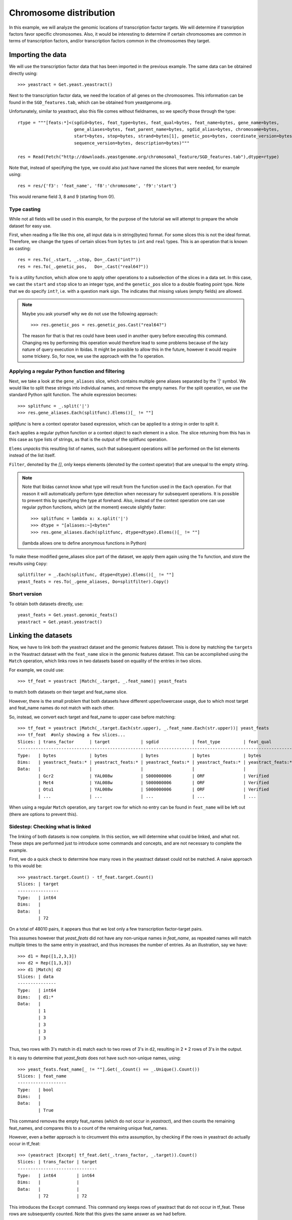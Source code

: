 Chromosome distribution
=======================

In this example, we will analyze the genomic locations of transcription factor targets. We will determine if transription 
factors favor specific chromosomes. Also, it would be interesting to determine if certain chromosomes are common in terms of transcription factors,
and/or transcription factors common in the chromosomes they target. 


Importing the data
~~~~~~~~~~~~~~~~~~
We will use the transcription factor data that has been imported in the previous example. The same data 
can be obtained directly using::

    >>> yeastract = Get.yeast.yeastract()

Next to the transcription factor data, we need the location of all genes on the chromosomes.
This information can be found in the ``SGD_features.tab``, which can be obtained from yeastgenome.org. 

Unfortunately, similar to yeastract, also this file comes without fieldnames, so we specify those through the type::

    rtype = """[feats:*]<(sgdid=bytes, feat_type=bytes, feat_qual=bytes, feat_name=bytes, gene_name=bytes, 
                          gene_aliases=bytes, feat_parent_name=bytes, sgdid_alias=bytes, chromosome=bytes, 
                          start=bytes, stop=bytes, strand=bytes[1], genetic_pos=bytes, coordinate_version=bytes[10], 
                          sequence_version=bytes, description=bytes)"""

    res = Read(Fetch("http://downloads.yeastgenome.org/chromosomal_feature/SGD_features.tab"),dtype=rtype)

Note that, instead of specifying the type, we could also just have named the slicees that were needed, for example using::

    res = res/{'f3': 'feat_name', 'f8':'chromosome', 'f9':'start'}

This would rename field 3, 8 and 9 (starting from 0!). 

Type casting
^^^^^^^^^^^^
While not all fields will be used in this example, for the purpose of the tutorial we will attempt to prepare the whole dataset for easy use. 

First, when reading a file like this one, all input data is in string(bytes) format. For some slices this is not the ideal format.
Therefore, we change the types of certain slices from ``bytes`` to ``int`` and ``real`` types. This is an operation that is known as casting::

    res = res.To(_.start, _.stop, Do=_.Cast("int?"))
    res = res.To(_.genetic_pos,   Do=_.Cast("real64?"))

``To`` is a utility function, which allow one to apply other operations to a subselection 
of the slices in a data set. In this case, we cast the ``start`` and ``stop`` slice to an integer type, and the ``genetic_pos``
slice to a double floating point type. Note that we do specify ``int?``, i.e. with a
question mark sign. The indicates that missing values (empty fields) are allowed. 

.. note:: 
    Maybe you ask yourself why we do not use the following approach::
        
        >>> res.genetic_pos = res.genetic_pos.Cast("real64?")

    The reason for that is that res could have been used in another query before executing this command. Changing res by 
    performing this operation would therefore lead to some problems because of the lazy nature of query execution in Ibidas.
    It might be possible to allow this in the future, however it would require some trickery. So, for now, we use the approach
    with the ``To`` operation.
    

Applying a regular Python function and filtering
^^^^^^^^^^^^^^^^^^^^^^^^^^^^^^^^^^^^^^^^^^^^^^^^

Next, we take a look at the ``gene_aliases`` slice, which contains multiple gene aliases separated by the '|' symbol.
We would like to split these strings into individual names, and remove the empty names. For the split operation, we 
use the standard Python split function. The whole expression becomes::

    >>> splitfunc = _.split('|')
    >>> res.gene_aliases.Each(splitfunc).Elems()[_ != ""]

`splitfunc` is here a context operator based expression, which can be applied to a string in order to split it. 

``Each`` applies a regular python function or a context object to each element in a slice. The slice returning from this has 
in this case as type lists of strings, as that is the output of the splitfunc operation. 

``Elems`` `unpacks` this resulting list of names, such that subsequent operations will be performed on the list elements instead of the list itself. 

``Filter``, denoted by the `[]`, only keeps elements (denoted by the context operator) that are unequal to the empty string. 

.. note::
    Note that Ibidas cannot know what type will result from the function used in the ``Each`` operation. For that reason it will automatically
    perform type detection when necessary for subsequent operations. It is possible to prevent this by specifying the type at forehand. 
    Also, instead of the context operation one can use regular python functions, which (at the moment) execute slightly faster::
        
        >>> splitfunc = lambda x: x.split('|')
        >>> dtype = "[aliases:~]<bytes"
        >>> res.gene_aliases.Each(splitfunc, dtype=dtype).Elems()[_ != ""]

    (lambda allows one to define anonymous functions in Python)

To make these modified gene_aliases slice part of the dataset, we apply them again using the ``To`` function, and store the results using ``Copy``::

    splitfilter = _.Each(splitfunc, dtype=dtype).Elems()[_ != ""]
    yeast_feats = res.To(_.gene_aliases, Do=splitfilter).Copy()


Short version
^^^^^^^^^^^^^

To obtain both datasets directly, use::

    yeast_feats = Get.yeast.genomic_feats()
    yeastract = Get.yeast.yeastract()


Linking the datasets
~~~~~~~~~~~~~~~~~~~~

Now, we have to link both the yeastract dataset and the genomic features dataset. This is done by matching the ``targets`` in the Yeastract dataset 
with the ``feat_name`` slice in the genomic features dataset. This can be accomplished using the ``Match`` operation, which links rows in two datasets
based on equality of the entries in two slices.

For example, we could use::

    >>> tf_feat = yeastract |Match(_.target, _.feat_name)| yeast_feats

to match both datasets on their target and feat_name slice. 

However, there is the small problem that both datasets have different upper/lowercase usage, due to which
most target and feat_name names do not match with each other. 

So, instead, we convert each target and feat_name to upper case before matching::
    
    >>> tf_feat = yeastract |Match(_.target.Each(str.upper), _.feat_name.Each(str.upper))| yeast_feats
    >>> tf_feat  #only showing a few slices...
    Slices: | trans_factor      | target            | sgdid             | feat_type         | feat_qual        
    -----------------------------------------------------------------------------------------------------------
    Type:   | bytes             | bytes             | bytes             | bytes             | bytes            
    Dims:   | yeastract_feats:* | yeastract_feats:* | yeastract_feats:* | yeastract_feats:* | yeastract_feats:*
    Data:   |                   |                   |                   |                   |                  
            | Gcr2              | YAL008w           | S000000006        | ORF               | Verified         
            | Met4              | YAL008w           | S000000006        | ORF               | Verified         
            | Otu1              | YAL008w           | S000000006        | ORF               | Verified
            | ...               | ...               | ...               | ...               | ...


When using a regular ``Match`` operation, any ``target`` row for which no entry can be found in ``feat_name`` will be left out (there are options to prevent this). 



Sidestep: Checking what is linked
^^^^^^^^^^^^^^^^^^^^^^^^^^^^^^^^^
The linking of both datasets is now complete. In this section, we will determine what could be linked, and what not. These steps are performed just to introduce some commands and concepts, and
are not necessary to complete the example.   

First, we do a quick check to determine how many rows in the yeastract dataset could not be matched. A naive approach to this would be::
    
    >>> yeastract.target.Count() - tf_feat.target.Count()
    Slices: | target
    ----------------
    Type:   | int64 
    Dims:   |       
    Data:   |       
            | 72

On a total of 48010 pairs, it appears thus that we lost only a few transcription factor-target pairs. 

This assumes however that `yeast_feats` did not have any non-unique names in `feat_name`, as repeated names will match multiple times to the
same entry in yeastract, and thus increases the number of entries. As an illustration, say we have::

    >>> d1 = Rep([1,2,3,3])
    >>> d2 = Rep([1,3,3])
    >>> d1 |Match| d2
    Slices: | data
    ---------------
    Type:   | int64
    Dims:   | d1:*
    Data:   |
            | 1
            | 3
            | 3
            | 3
            | 3

Thus, two rows with 3's match in ``d1`` match each to two rows of 3's in ``d2``, resulting in 2 * 2 rows of 3's in the output. 

It is easy to determine that `yeast_feats` does not have such non-unique names, using::

    >>> yeast_feats.feat_name[_ != ""].Get(_.Count() == _.Unique().Count())
    Slices: | feat_name
    -------------------
    Type:   | bool     
    Dims:   |          
    Data:   |          
            | True

This command removes the empty feat_names (which do not occur in `yeastract`), and then counts the remaining feat_names, and compares this to a count of the remaining unique feat_names.

However, even a better approach is to circumvent this extra assumption, by checking if the rows in yeastract do actually occur in tf_feat::

    >>> (yeastract |Except| tf_feat.Get(_.trans_factor, _.target)).Count()
    Slices: | trans_factor | target
    -------------------------------
    Type:   | int64        | int64
    Dims:   |              |
    Data:   |              |
            | 72           | 72

This introduces the ``Except`` command. This command ony keeps rows of yeastract that do not occur in tf_feat. These rows are subsequently counted. Note that this gives the same answer as 
we had before. 

A shorter version of this command, that also scales to cases in which `yeastract` has many slices, is the following::
    >>> (yeastract |Except| tf_feat.Get(*yeastract.Names)).Count()

Next, we determine which targets where not matched::

    >>> nonmatched = yeastract.target |Except| tf_feat.target
    >>> nonmatched.Show()
    Slices: | target                       
    ---------------------------------------
    Type:   | bytes                        
    Dims:   | syeastract_syeastract_feats:*
    Data:   |                              
            | YLR157w-c                    
            | A1                           
            | YJL012c-a                    
            | MALT                         
            | MALS                         
            | snR20                        
            | A2                           
            | YAR044w                      
            | RDN5                         
            | YJL017w                      
            | ALD1                         
            | YGR272c                      
            | YBL101w-b                    
            | YBL101w-c                    
            | YDL038c                      
            | YBL101w-a                    
            | TER1                         
            | SUC6                         
            | YDR524w-a                    
            | YDR474c                      
            | YBR075w                      
            | DEX2  

Using ``Except``, we keep only the targets in yeastract that do not occur in ``tf_feat.target``. Another low level way to accomplish the same result
would be::
    
    >>> non_matched = (yeastract.target.Set() - tf_feat.target.Set()).Elem()

``Set`` is used to pack the elements of the (by default last) dimension into a set. A set is a collection of objects
in which each element is unique. That is, adding the string "YLR157W-C" multiple times to a set will result in a set with just one occurence of "YLR157W-C".
Sets have some special operations defined on them. One of them is set substraction, which was used here. It removes all elements in the set of the first operand that
also occur in the set of the second operand, leaving only the elements that do not occur in the second operand. In this case thus the elements that were not matched by the Match operation. 
Next, we use the ``Elem`` operation to unpack the resulting set. 

The names in the list suggest that we might find matching rows by looking either at the ``gene_name`` or ``gene_aliases`` column. 
Before we do this, we first convert each name in nonmatched to uppercase::
    
    >>> nonmatched = nonmatched.Each(str.upper)

First, we check the ``gene_name`` column. This does not give any matches however::
    
    >>> nonmatched |In| yeast_feats.gene_name.Each(str.upper)
    Slices: | result             
    -----------------------------
    Type:   | bool               
    Dims:   | stftargets_sfeats:*
    Data:   |                    
            | False              
            | False              
            | False 
            | ...
    
(Use Show() to see the whole result). This introduces the ``In`` operation, which determines if elements in the left operand occur in the (by default last) dimension of the right operand. 

Next we look at the gene_aliases column. As you might remember this slice does contain nested arrays of aliases. So what will ``|In|`` return here?::

    >>> nonmatched.Each(str.upper) |In| yeast_feats.gene_aliases.Each(str.upper)
    Slices: | result                                    
    ----------------------------------------------------
    Type:   | bool                                      
    Dims:   | stftargets_sfeats:*<feats:*               
    Data:   |                                           
            | [False False False ..., False False False]
            | [False False False ..., False False False]
            | [False False False ..., False False False]
            | ...      

As you can see, ``|In|`` matches with the last dimension of ``gene_aliases``. This means that there are multiple aliases list to be matched, which together with
the multiple names to be tested results in a matrix of results. Of course, this is not what we exactly want. We can solve this using ``Any``::
    
    >>> Any(nonmatched |In| yeast_feats.gene_aliases.Each(str.upper))
    Slices: | result
    -----------------------------
    Type:   | bool
    Dims:   | stftargets_sfeats:*
    Data:   |
            | True
            | True
            | True
            | ...

This aggregates across the ``feats`` dimension, to determine if any of the features had any alias that matched something in our list. As you can see, we indeed found
matches for the targets.

Now that we have found this result, we will use the Match function to find which genes match to these non-matched targets::

    >>> nonmatched_feats = nonmatched |Match(_.target, _.gene_aliases.Each(str.upper))| yeast_feats.Flat()
    >>> nonmatched_feats
    Slices: | target                          | sgdid                           | feat_type                       | feat_qual                       | feat_name                      
    ---------------------------------------------------------------------------------------------------------------------------------------------------------------------------------
    Type:   | bytes[11]                       | bytes                           | bytes                           | bytes                           | bytes[11]                      
    Dims:   | stftargets_sfeats_feats_falias~ | stftargets_sfeats_feats_falias~ | stftargets_sfeats_feats_falias~ | stftargets_sfeats_feats_falias~ | stftargets_sfeats_feats_falias~
    Data:   |                                 |                                 |                                 |                                 |                                
            | YLR157W-C                       | S000028678                      | ORF                             | Uncharacterized                 | YLR157W-E                      
            | YAR044W                         | S000000081                      | ORF                             | Verified                        | YAR042W                        
            | YBL101W-C                       | S000028598                      | ORF                             | Uncharacterized                 | YBL100W-C                      
            | YBL101W-A                       | S000002148                      | transposable_element_gene       |                                 | YBL100W-A                      
            | YJL017W                         | S000003553                      | ORF                             | Uncharacterized                 | YJL016W                        
            | A1                              | S000029660                      | not in systematic sequence of ~ |                                 | MATA1                          
            | YJL012C-A                       | S000003549                      | ORF                             | Verified                        | YJL012C                        
            | MALT                            | S000000502                      | ORF                             | Verified                        | YBR298C                        
            | MALT                            | S000003521                      | ORF                             | Verified                        | YGR289C                        
            | MALT                            | S000029681                      | not in systematic sequence of ~ |                                 | MAL21                          
            | MALT                            | S000029686                      | not in systematic sequence of ~ |                                 | MAL41                          
            | MALT                            | S000029658                      | not in systematic sequence of ~ |                                 | MAL61                          
            | MALS                            | S000000503                      | ORF                             | Verified                        | YBR299W                        
            | MALS                            | S000003524                      | ORF                             | Verified                        | YGR292W                        
            | ...                             | ...                             | ...                             | ...                             | ...    

This shows a possible reason due to which some of these targets do not have an offical name, as a couple of them match to multiple genomic features.

To improve our mapping, we decide to redo our match, and include rows that have a uniuqe ``gene_alias`` match. Our strategy is as follows:

1. Filter out gene_aliases that occur multiple times
2. Convert yeastract targets names that match to the remaining gene_aliases, to the corresponding feat_names
3. Rematch the data. 




First, we determine what names need to be filtered, and filter these from the gene_aliases::
    >>> unique_gene_aliases = yeast_feats.Flat().GroupBy(_.gene_aliases)[Count(_.feat_name) == 1].gene_aliases

    >>> name_alias_list = yeast_feats[_.gene_aliases |In| unique_gene_aliases]

The first command first flattens the nested gene alias lists to get a flat table (If there were would have been more than one nested list 
dimension, we would have had to specify `yeast_feats.Flat(_.gene_aliases)`). 

Next, we group the data on common gene_aliases, and then remove those gene_aliases that have more than more than one associated feat_name. 

Subsequently, we filter the yeast_feats table, such that we only keep the gene_aliases that are in the list of unique gene aliases. 

Next, we convert the yeastract names that occur in the gene_aliases. This can be done using the ``TakeFrom`` command::
    >>> convert_table = name_alias_list.Get(_.gene_aliases.Each(str.upper), _.feat_name).Flat()
    
    >>> yeastract = yeastract.To(_.target, Do=_.Each(str.upper).TakeFrom(convert_table, keep_missing=True))

The TakeFrom command takes a two-slice table (convert_table), and converts the target names that occur in the first slice of the 
table to the names of the second slice of the table.  We set keep_missing to true, to also keep the names that do not occur in the
gene_aliases. 

Now we can redo our match, as we did before::
    >>> tf_feat = yeastract |Match(_.target.Each(str.upper), _.feat_name.Each(str.upper))| yeast_feats


Counting again the number of yeastract rows that could be matched, we find::
    >>> (yeastract |Except| tf_feat.Get(_.trans_factor, _.target)).Count()
    Slices: | trans_factor | target
    -------------------------------
    Type:   | int64        | int64
    Dims:   |              |
    Data:   |              |
            | 6            | 6

Thus, 66 additional rows have been matched. 

Chromosome distribution
~~~~~~~~~~~~~~~~~~~~~~~
First, we save the current dataset. This can be done using::

    >>> Save(tf_feat, 'tf_feat.dat')

The data can be loaded again using::

    >>> tf_feat = Load('tf_feat.dat')


We start with determining for each transcription factor the number of targets per chromosome. To do this, we use a two-dimensional group, grouping both on transcription factor
and chromosome, and counting the number of targets per transcription_factor / chromosome pair::

    >>> tf_feat = tf_feat.GroupBy(_.trans_factor, _.chromosome)
    >>> res = tf_feat.Get(_.trans_factor, _.chromosome, _.target.Count()/"count", _.start).Copy()
    >>> res
    Slices: | trans_factor    | chromosome    | count                                                     | start                                                    
    -----------------------------------------------------------------------------------------------------------------------------------------------------------------
    Type:   | bytes           | bytes         | int64                                                     | int64?                                                   
    Dims:   | gtrans_factor:* | gchromosome:* | gtrans_factor:*<gchromosome:*                             | gtrans_factor:*<gchromosome:*<gyeastract_feats:~         
    Data:   |                 |               |                                                           |                                                          
            | Gcr2            | 1             | [17 48 60 37 40 32 24 31 80 48 29 52 16 42  8 32]         | [ [136914 36509 2169 186321 21566 31567 222406 221049 92~
            | Met4            | 2             | [ 23  92 100  78  89  61  54  85 165 110  69 110  37  96~ | [ [136914 130799 74020 67520 21566 58462 31567 151166 39~
            | Otu1            | 7             | [ 4 11  9  5  2  1  4  5 11  6  2  4  8  0  0  7]         | [[136914 135665 110430 158619];  [278352 568426 738369 6~
            | Cin5            | 16            | [10 37 54 40 50 38 23 24 67 57 28 65  8 47  9 32]         | [[73518 169375 74020 58462 45022 190193 129270 71786 334~
            | Gcn4            | 10            | [ 22  92 108  92  94  73  49  84 154  97  68 106  24 104~ | [ [169375 36509 192619 130799 67520 203403 58462 54789 4~
            | Zap1            | 11            | [ 4 13 22 10 11 10  2 13 19 17  9 14 12 19  3  7]         | [[186321 151166 99697 155005];  [724456 686901 382030 81~
            | Yap7            | 9             | [ 2 13 11 12 14 15  2 11 30 19 15 12  4 13  3  8]         | [[130799 119541];  [724456 168423 583720 582652 331511 7~
            | Ste12           | 14            | [ 37 153 215 158 129 113  93 131 227 200  93 182  70 159~ | [ [169375 164187 92270 192619 67520 21566 69525 203403 1~
            | Arr1            | 4             | [ 4  1 85 87 51 54 28 76  4 90 52 97  6 81 26  1]         | [[31567 222406 120225 119541] [316968];  [828625 87981 4~
            | Aft2            | 12            | [ 1 15 20 11  9  8  6 14 22 25  9 18  2 14  6 13]         | [[110430];  [382030 633622 447709 635146 393123 426489 5~
            | Ecm22           | 8             | [ 6 15 25 33 22 13 13 17 31 27 13 17  4 11  6 17]         | [[94687 218140 2169 186321 220198 177023];  [444693 7144~
            | Ino4            | 15            | [ 7 40 69 49 38 22 26 53 86 45 43 61 24 40  7 27]         | [[94687 21566 69525 45022 71786 13743 45899];  [13879 31~
            | Aft1            | 3             | [ 22  75 114  82  72  53  50  71 127  87  65 104  26  94~ | [ [36509 87031 129019 203403 31567 222406 45022 190193 1~
            | Sok2            | 13            | [ 31  62  98  68  62  51  54  69  97  58  70 109  24  72~ | [ [218140 164187 92270 82706 192619 67520 21566 175135 6~
            | ...             | ...           | ...                                                       | ...      


Note that each slice has now a different dimension. Trans_factor and chromosome both have a single dimension, with all unique values. The count slice contains a matrix, 
with counts for each transcription_factor/chromosome pair, and ``start`` contains for each transcription factor/chromosome pair a list of all gene start positions.

To calculate now a correlation correlation between transcription factors, based on if they target the same chromosomes, we can simply do::

    >>> Corr(res.count)

However, the resulting correlations are positively biased as we did not control for the different numbers of genes on each chromosome.
Therefore, we normalize the count data first by dividing by the total number of targets per chromosome::
    
    >>> normchrom_counts = res.count.Cast("real64") / res.count.Sum("gtrans_factor")
    >>> Corr(normchrom_counts)
    Slices: | count                                                                                                                                                  
    -----------------------------------------------------------------------------------------------------------------------------------------------------------------
    Type:   | real64                                                                                                                                                 
    Dims:   | gtrans_factor:*<gtrans_factor:*                                                                                                                        
    Data:   |                                                                                                                                                        
            | [ 1.          0.84058821  0.56884259  0.46862953  0.75701405  0.60343542;   0.54598067  0.78050323  0.1699565   0.39857328  0.695562    0.63384689;   ~
            | [ 0.84058821  1.          0.34636467  0.40345917  0.86052624  0.61812576;   0.68426206  0.92512018  0.45395797  0.67508341  0.72107807  0.78040341;   ~
            | [ 0.56884259  0.34636467  1.         -0.15274769  0.07486133  0.58630083;  -0.02208724  0.38574002 -0.41424377 -0.10392024  0.22757454  0.38601169;   ~
            | [ 0.46862953  0.40345917 -0.15274769  1.          0.71668069  0.07167468;   0.42931201  0.35479816  0.32588663  0.34150679  0.43178954  0.21771547;   ~
            | [ 0.75701405  0.86052624  0.07486133  0.71668069  1.          0.40977524;   0.70526491  0.78290387  0.52340019  0.64076449  0.73000811  0.62646315;   ~
            | [ 0.60343542  0.61812576  0.58630083  0.07167468  0.40977524  1.;   0.48239639  0.64139371  0.21699255  0.25563464  0.22584824  0.6321228;   0.5578196~
            | [ 0.54598067  0.68426206 -0.02208724  0.42931201  0.70526491  0.48239639;   1.          0.54775513  0.41362316  0.54245825  0.47982939  0.57266579;   ~
            | [ 0.78050323  0.92512018  0.38574002  0.35479816  0.78290387  0.64139371;   0.54775513  1.          0.48832401  0.73255135  0.74640988  0.70272516;   ~
            | [ 0.1699565   0.45395797 -0.41424377  0.32588663  0.52340019  0.21699255;   0.41362316  0.48832401  1.          0.54753551  0.45464972  0.41855642;   ~
            | [ 0.39857328  0.67508341 -0.10392024  0.34150679  0.64076449  0.25563464;   0.54245825  0.73255135  0.54753551  1.          0.53611385  0.49655451;   ~
            | [ 0.695562    0.72107807  0.22757454  0.43178954  0.73000811  0.22584824;   0.47982939  0.74640988  0.45464972  0.53611385  1.          0.54252082;   ~
            | [ 0.63384689  0.78040341  0.38601169  0.21771547  0.62646315  0.6321228;   0.57266579  0.70272516  0.41855642  0.49655451  0.54252082  1.;   0.7725603~
            | [ 0.84629762  0.94229773  0.2511703   0.4532385   0.8736701   0.55781963;   0.6038615   0.89819293  0.58601108  0.64679905  0.75517794  0.77256031;   ~
            | [ 0.73136577  0.58847393  0.41657058  0.49813967  0.64892351  0.26202592;   0.24997758  0.5509231   0.13508773  0.25581194  0.58083685  0.46142624;   ~
            | ...                                  

Note that we first cast to double, as integer division will only result in whole integers. We sum along the `gtrans_factor` dimension to determine the number of targets
per chromosome. The division operator knows on which dimension it should divide and how it should broadcast, as it can use the dimension identities. 





As you can see, a square matrix is calculated with all correlation coefficients. What if we now want to calculate a correlation between chromosomes instead?::
    >>> normchrom_counts = res.count.Cast("real64") / res.count.Sum("gtrans_factor")
    >>> Corr(res.count.Transpose())
    Slices: | count                                                                                                                                                                    
    -----------------------------------------------------------------------------------------------------------------------------------------------------------------------------------
    Type:   | real64                                                                                                                                                                   
    Dims:   | gchromosome:*<gchromosome:*                                                                                                                                              
    Data:   |                                                                                                                                                                          
            | [ 1.          0.89794002  0.9010322   0.88750552  0.88835388  0.87571585;   0.90482509  0.87475769  0.89191886  0.86099942  0.8941382   0.89517086;   0.0478764   0.8541~
            | [ 0.89794002  1.          0.9522306   0.93640212  0.93131438  0.94136578;   0.91872408  0.93151153  0.97403148  0.9407366   0.91162125  0.9375463;   0.09015854  0.91941~
            | [ 0.9010322   0.9522306   1.          0.97481982  0.95779989  0.96366473;   0.94670432  0.96283067  0.94969844  0.96663783  0.94634064  0.9705861;   0.07341518  0.91507~
            | [ 0.88750552  0.93640212  0.97481982  1.          0.94343915  0.95542594;   0.93340581  0.96223144  0.94080503  0.95758314  0.94135692  0.96550212;   0.07373773  0.8979~
            | [ 0.88835388  0.93131438  0.95779989  0.94343915  1.          0.95198183;   0.94894526  0.95801655  0.94905974  0.94857988  0.94038115  0.95604521;   0.05784699  0.8935~
            | [ 0.87571585  0.94136578  0.96366473  0.95542594  0.95198183  1.;   0.92715493  0.95535543  0.94584436  0.95664342  0.92404194  0.94985628;   0.09451878  0.89830133  0.~
            | [ 0.90482509  0.91872408  0.94670432  0.93340581  0.94894526  0.92715493;   1.          0.93897798  0.92797838  0.91586707  0.92713411  0.95517812;   0.06729443  0.8927~
            | [ 0.87475769  0.93151153  0.96283067  0.96223144  0.95801655  0.95535543;   0.93897798  1.          0.94242741  0.95495536  0.94368535  0.96420902;   0.0483322   0.8920~
            | [ 0.89191886  0.97403148  0.94969844  0.94080503  0.94905974  0.94584436;   0.92797838  0.94242741  1.          0.95004305  0.92081038  0.94154646;   0.07403729  0.9210~
            | [ 0.86099942  0.9407366   0.96663783  0.95758314  0.94857988  0.95664342;   0.91586707  0.95495536  0.95004305  1.          0.92405937  0.94925448;   0.07162337  0.9030~
            | [ 0.8941382   0.91162125  0.94634064  0.94135692  0.94038115  0.92404194;   0.92713411  0.94368535  0.92081038  0.92405937  1.          0.94417153;   0.05994558  0.8858~
            | [ 0.89517086  0.9375463   0.9705861   0.96550212  0.95604521  0.94985628;   0.95517812  0.96420902  0.94154646  0.94925448  0.94417153  1.;   0.07112272  0.88703263  0.~
            | [ 0.0478764   0.09015854  0.07341518  0.07373773  0.05784699  0.09451878;   0.06729443  0.0483322   0.07403729  0.07162337  0.05994558  0.07112272;   1.          0.0832~
            | [ 0.85419801  0.91941182  0.91507757  0.89795194  0.89359741  0.89830133;   0.8927235   0.89203255  0.92109235  0.90301833  0.88589314  0.88703263;   0.08322617  1.    ~

For this we use the ``Transpose`` operation, which can be used to reorder the dimensions of slices. Of course, from this matrix it is hard to identify which columns/rows correspond to which chromosome.
So we would like to order on chromosome number. As it is currently a bytes type, the ``Sort`` operation would perform an alphabetic ordering which is not what we want. So, we cast it to an integer type::
    
    >>> res = res.To(_.chromosome, Do=_.Cast("int?"))

Next, we ``Sort`` the data on chromosome number, and then calculate the correlation, showing both chromosome number and correlation slice::

    >>> res.Sort(_.chromosome).Get(_.chromosome, Corr(_.count.Transpose()/"chromo_corr")).Show()
    Slices: | chromosome    | chromo_corr                                                                                                                                              
    -----------------------------------------------------------------------------------------------------------------------------------------------------------------------------------
    Type:   | int32?        | real64?                                                                                                                                                  
    Dims:   | gchromosome:* | gchromosome:*<gchromosome:*                                                                                                                              
    Data:   |               |                                                                                                                                                          
            | 1             | [1.0 0.897940020734 0.854198008099 0.89191885686 0.9054486057;  0.847700761107 0.901032202462 0.894138196259 0.904825094876 0.888353880838;  0.875715852~
            | 2             | [0.897940020734 1.0 0.919411822605 0.974031484327 0.921561322359;  0.903932265285 0.952230596519 0.911621246046 0.918724075112 0.93131438346;  0.9413657~
            | 3             | [0.854198008099 0.919411822605 1.0 0.921092346661 0.887224003105;  0.882968908511 0.915077574905 0.885893140026 0.892723501095 0.893597408111;  0.898301~
            | 4             | [0.89191885686 0.974031484327 0.921092346661 1.0 0.932660005081;  0.899203041744 0.949698439024 0.920810377233 0.927978380412 0.949059735695;  0.9458443~
            | 5             | [0.9054486057 0.921561322359 0.887224003105 0.932660005081 1.0;  0.884149425526 0.930355325662 0.890784666788 0.934683503715 0.940616915228;  0.91522908~
            | 6             | [0.847700761107 0.903932265285 0.882968908511 0.899203041744 0.884149425526;  1.0 0.9341103835 0.916102953444 0.902049890891 0.937622750781;  0.92873987~
            | 7             | [0.901032202462 0.952230596519 0.915077574905 0.949698439024 0.930355325662;  0.9341103835 1.0 0.946340639279 0.946704322698 0.957799890746;  0.96366472~
            | 8             | [0.894138196259 0.911621246046 0.885893140026 0.920810377233 0.890784666788;  0.916102953444 0.946340639279 1.0 0.927134108999 0.940381149843;  0.924041~
            | 9             | [0.904825094876 0.918724075112 0.892723501095 0.927978380412 0.934683503715;  0.902049890891 0.946704322698 0.927134108999 1.0 0.94894526088;  0.9271549~
            | 10            | [0.888353880838 0.93131438346 0.893597408111 0.949059735695 0.940616915228;  0.937622750781 0.957799890746 0.940381149843 0.94894526088 1.0;  0.95198183~
            | 11            | [0.875715852477 0.941365783875 0.898301329812 0.945844355986 0.915229084942;  0.928739873918 0.963664725752 0.924041936219 0.927154931247 0.9519818303; ~
            | 12            | [0.860999420572 0.940736601384 0.903018327462 0.950043051223 0.898309825619;  0.931077837874 0.96663782684 0.92405937455 0.915867066669 0.948579877392; ~
            | 13            | [0.890483734871 0.947971265947 0.89653077661 0.949365125369 0.925409063547;  0.92909231685 0.975192117256 0.935007023899 0.950230753511 0.959563025937; ~
            | 14            | [0.874757692555 0.93151152716 0.892032546886 0.942427414978 0.906462858776;  0.928214562702 0.962830665329 0.943685349899 0.938977976517 0.958016551185;~
            | 15            | [0.895170862494 0.937546297182 0.887032632031 0.941546463876 0.926728792948;  0.913203658988 0.970586099908 0.944171525867 0.955178119088 0.956045211742~
            | 16            | [0.887505518635 0.936402117242 0.897951938723 0.940805029861 0.905165349958;  0.920197445731 0.974819815867 0.94135692062 0.93340580682 0.943439150747; ~
            | 17            | [0.320441396715 0.434059532382 0.39111506662 0.374280121929 0.346409832854;  0.385450229121 0.365643846425 0.371215994602 0.312121467777 0.308091894183;~
            | --            | [0.0478763953923 0.09015853553 0.0832261725262 0.0740372911537;  0.0609880189341 0.132869014898 0.0734151794607 0.0599455812233;  0.067294433364 0.05784~

We see that chromosome number 17 has a relatively low correlation. Is this due to a low number of targets on this chromosome?::

    >>> res.Get(_.chromosome, _.count.Sum("gtrans_factor")).Show()
    Slices: | chromosome    | count
    ---------------------------------------
    Type:   | int32?        | int32
    Dims:   | gchromosome:* | gchromosome:*
    Data:   |               |
            | 1             | 834
            | 2             | 3274
            | 7             | 4300
            | 16            | 3512
            | 10            | 2990
            | 11            | 2491
            | 9             | 1901
            | 14            | 3025
            | 4             | 6014
            | 12            | 4135
            | 8             | 2402
            | 15            | 4341
            | --            | 11
            | 3             | 1442
            | 13            | 3624
            | 6             | 1034
            | 5             | 2672
            | 17            | 73

Indeed it seems that the low number of targets is the cause. Note that we give ``Sum`` the dimension 
accross which it has to sum the results, as normally it would take the last dimension, and calculate a 
Sum for each transcription factor, which is not what we want. 

As last step, we like to calculate to what extent transcription factors target specific chromosomes. 

Our first approach calculates this using::

    >>> res.count.Sort().Sum("gtrans_factor")
    Slices: | count
    -----------------------
    Type:   | int32
    Dims:   | gchromosome:*
    Data:   |
            | 1
            | 72
            | 634
            | 948
            | 1279
            | 1657
            | 1986
            | 2281
            | 2546
            | 2790
            | 3020
            | 3292
            | 3551
            | 3813
            | ...

That is, we sort the counts for each transcription factor, and then sum the most visited chromosome for each transcription factor,
the second most visited, and so on. 

However, this does not control for the fact that some chromosomes have much more targets than others. So, Now we can finish::

    >>> normalized_counts.Sort().Sum("gtrans_factor").Show()
    Slices: | count          
    -------------------------
    Type:   | real64         
    Dims:   | gchromosome:*  
    Data:   |                
            | 0.0299760191847
            | 0.204644460173 
            | 0.556406790278 
            | 0.65490950643  
            | 0.718375717458 
            | 0.777312026173 
            | 0.83069212706  
            | 0.886076633193 
            | 0.928012809055 
            | 0.962799237777 
            | 1.00445068188  
            | 1.05156749621  
            | 1.10260676947  
            | 1.16260229285  
            | 1.22164191558  
            | 1.30508535495  
            | 1.47473492256  
            | 3.12810523972  
    
It seems that indeed there is some chromosome specificness for transcription factors
(although making this a hard conclusion would probably require a permutation analysis). 

We plot the results using matplotlib::

    >>> from matplotlib.pylab import *
    >>> plot(normalized_counts.Sort().Sum("gtrans_factor")())
    >>> title("Chromosome specificness of transcription factors")
    >>> ylabel("Normalized target counts")
    >>> xlabel("Less visited --> Most visited chromosome")
    >>> show()



.. image:: chromo_spec.png

